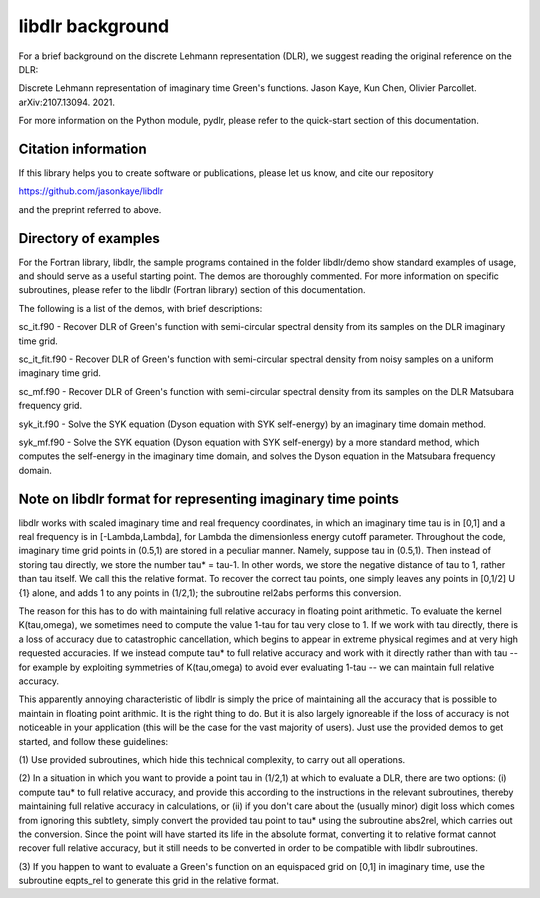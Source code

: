 libdlr background
=================

For a brief background on the discrete Lehmann representation (DLR), we
suggest reading the original reference on the DLR:

Discrete Lehmann representation of imaginary time Green's functions.
Jason Kaye, Kun Chen, Olivier Parcollet. arXiv:2107.13094. 2021.

For more information on the Python module, pydlr, please refer to the quick-start section of this documentation.


Citation information
--------------------

If this library helps you to create software or publications, please let us know, and cite our repository

https://github.com/jasonkaye/libdlr

and the preprint referred to above.


Directory of examples
---------------------

For the Fortran library, libdlr, the sample programs contained in the folder libdlr/demo show standard examples of usage, and should serve as a useful starting point. The demos are thoroughly commented. For more information on specific subroutines, please refer to the libdlr (Fortran library) section of this documentation.

The following is a list of the demos, with brief descriptions:

sc_it.f90 - Recover DLR of Green's function with semi-circular spectral density from its samples on the DLR imaginary time grid.

sc_it_fit.f90 - Recover DLR of Green's function with semi-circular spectral density from noisy samples on a uniform imaginary time grid.

sc_mf.f90 - Recover DLR of Green's function with semi-circular spectral density from its samples on the DLR Matsubara frequency grid.

syk_it.f90 - Solve the SYK equation (Dyson equation with SYK self-energy) by an imaginary time domain method.

syk_mf.f90 - Solve the SYK equation (Dyson equation with SYK self-energy) by a more standard method, which computes the self-energy in the imaginary time domain, and solves the Dyson equation in the Matsubara frequency domain.


Note on libdlr format for representing imaginary time points
------------------------------------------------------------

libdlr works with scaled imaginary time and real frequency coordinates,
in which an imaginary time tau is in [0,1] and a real frequency is in
[-Lambda,Lambda], for Lambda the dimensionless energy cutoff parameter.
Throughout the code, imaginary time grid points in (0.5,1) are stored in
a peculiar manner. Namely, suppose tau in (0.5,1). Then instead of
storing tau directly, we store the number tau* = tau-1.  In other words,
we store the negative distance of tau to 1, rather than tau itself. We
call this the relative format. To recover the correct tau points, one
simply leaves any points in [0,1/2] U {1} alone, and adds 1 to any
points in (1/2,1); the subroutine rel2abs performs this conversion.

The reason for this has to do with maintaining full relative accuracy in
floating point arithmetic. To evaluate the kernel K(tau,omega), we
sometimes need to compute the value 1-tau for tau very close to 1. If we
work with tau directly, there is a loss of accuracy due to catastrophic
cancellation, which begins to appear in extreme physical regimes and at
very high requested accuracies. If we instead compute tau* to full relative accuracy and
work with it directly rather than with tau -- for example by exploiting
symmetries of K(tau,omega) to avoid ever evaluating 1-tau -- we can
maintain full relative accuracy.

This apparently annoying characteristic of libdlr is simply the price of
maintaining all the accuracy that is possible to maintain in floating
point arithmic. It is the right thing to do. But it is also largely
ignoreable if the loss of accuracy is not noticeable in your application
(this will be the case for the vast majority of users). Just use the
provided demos to get started, and follow these guidelines:

(1) Use provided subroutines, which hide
this technical complexity, to carry out all operations.

(2) In a situation in which you want to provide a point tau
in (1/2,1) at which to evaluate a DLR, there are two options:
(i) compute tau* to full relative accuracy, and provide this according to
the instructions in the relevant subroutines, thereby maintaining full
relative accuracy in calculations, or (ii) if you don't care about the
(usually minor) digit loss which comes from ignoring this subtlety, simply convert the provided
tau point to tau* using the subroutine abs2rel, which carries out the
conversion. Since the point will have started its life in the absolute
format, converting it to relative format cannot recover full relative
accuracy, but it still needs to be converted in order to be compatible
with libdlr subroutines.

(3) If you happen to want to evaluate a Green's function on an
equispaced grid on [0,1] in imaginary time, use the subroutine eqpts_rel
to generate this grid in the relative format.
